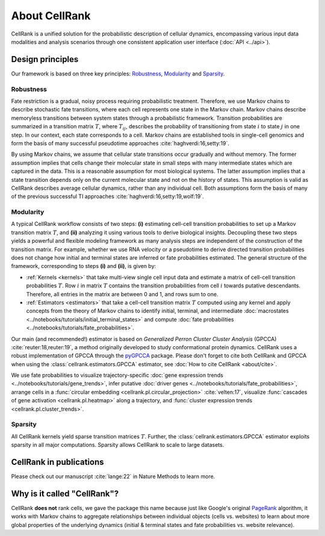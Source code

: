 About CellRank
==============
CellRank is a unified solution for the probabilistic description of cellular dynamics, encompassing various input data
modalities and analysis scenarios through one consistent application user interface (:doc:`API <../api>`).

Design principles
-----------------
Our framework is based on three key principles: `Robustness`_, `Modularity`_ and `Sparsity`_.

Robustness
~~~~~~~~~~
Fate restriction is a gradual, noisy process requiring probabilistic treatment. Therefore, we use Markov chains to
describe stochastic fate transitions, where each cell represents one state in the Markov chain. Markov chains describe
memoryless transitions between system states through a probabilistic framework. Transition probabilities are summarized
in a transition matrix :math:`T`, where :math:`T_{ij}`, describes the probability of transitioning from state :math:`i`
to state :math:`j` in one step. In our context, each state corresponds to a cell. Markov chains are established tools in
single-cell genomics and form the basis of many successful pseudotime approaches :cite:`haghverdi:16,setty:19`.

By using Markov chains, we assume that cellular state transitions occur gradually and without memory. The former
assumption implies that cells change their molecular state in small steps with many intermediate states which are
captured in the data. This is a reasonable assumption for most biological systems. The latter assumption implies that a
state transition depends only on the current molecular state and not on the history of states. This assumption is valid
as CellRank describes average cellular dynamics, rather than any individual cell. Both assumptions form the basis of
many of the previous successful TI approaches :cite:`haghverdi:16,setty:19,wolf:19`.

Modularity
~~~~~~~~~~
A typical CellRank workflow consists of two steps: **(i)** estimating cell-cell transition probabilities to set up a
Markov transition matrix :math:`T`, and **(ii)** analyzing it using various tools to derive biological insights.
Decoupling these two steps yields a powerful and flexible modeling framework as many analysis steps are independent
of the construction of the transition matrix. For example, whether we use RNA velocity or a pseudotime to derive
directed transition probabilities does not change how initial and terminal states are inferred or fate probabilities
estimated. The general structure of the framework, corresponding to steps **(i)** and **(ii)**, is given by:

* :ref:`Kernels <kernels>` that take multi-view single cell input data  and estimate a matrix of cell-cell transition
  probabilities :math:`T`. Row :math:`i` in matrix :math:`T` contains the transition probabilities from cell :math:`i`
  towards putative descendants. Therefore, all entries in the matrix are between 0 and 1, and rows sum to one.
* :ref:`Estimators <estimators>` that take a cell-cell transition matrix :math:`T` computed using any kernel and apply
  concepts from the theory of Markov chains to identify initial, terminal, and intermediate
  :doc:`macrostates <../notebooks/tutorials/initial_terminal_states>` and compute
  :doc:`fate probabilities <../notebooks/tutorials/fate_probabilities>`.

Our main (and recommended!) estimator is based on *Generalized Perron Cluster Cluster Analysis* (GPCCA)
:cite:`reuter:18,reuter:19`, a method originally developed to study conformational protein dynamics. CellRank uses a
robust implementation of GPCCA through the `pyGPCCA`_ package.
Please don't forget to cite both CellRank and GPCCA when using the :class:`cellrank.estimators.GPCCA` estimator,
see :doc:`How to cite CellRank <about/cite>`.

We use fate probabilities to visualize trajectory-specific
:doc:`gene expression trends <../notebooks/tutorials/gene_trends>`, infer putative
:doc:`driver genes <../notebooks/tutorials/fate_probabilities>`, arrange cells in a
:func:`circular embedding <cellrank.pl.circular_projection>` :cite:`velten:17`, visualize
:func:`cascades of gene activation <cellrank.pl.heatmap>` along a trajectory, and
:func:`cluster expression trends <cellrank.pl.cluster_trends>`.

Sparsity
~~~~~~~~
All CellRank kernels yield sparse transition matrices :math:`T`. Further, the :class:`cellrank.estimators.GPCCA`
estimator exploits sparsity in all major computations. Sparsity allows CellRank to scale to large datasets.

CellRank in publications
------------------------
Please check out our manuscript :cite:`lange:22` in Nature Methods to learn more.

Why is it called "CellRank"?
----------------------------
CellRank **does not** rank cells, we gave the package this name because just like Google's original `PageRank`_
algorithm, it works with Markov chains to aggregate relationships between individual objects (cells vs. websites)
to learn about more global properties of the underlying dynamics (initial & terminal states and fate probabilities vs.
website relevance).

.. _PageRank: https://en.wikipedia.org/wiki/PageRank
.. _pyGPCCA: https://pygpcca.readthedocs.io/
